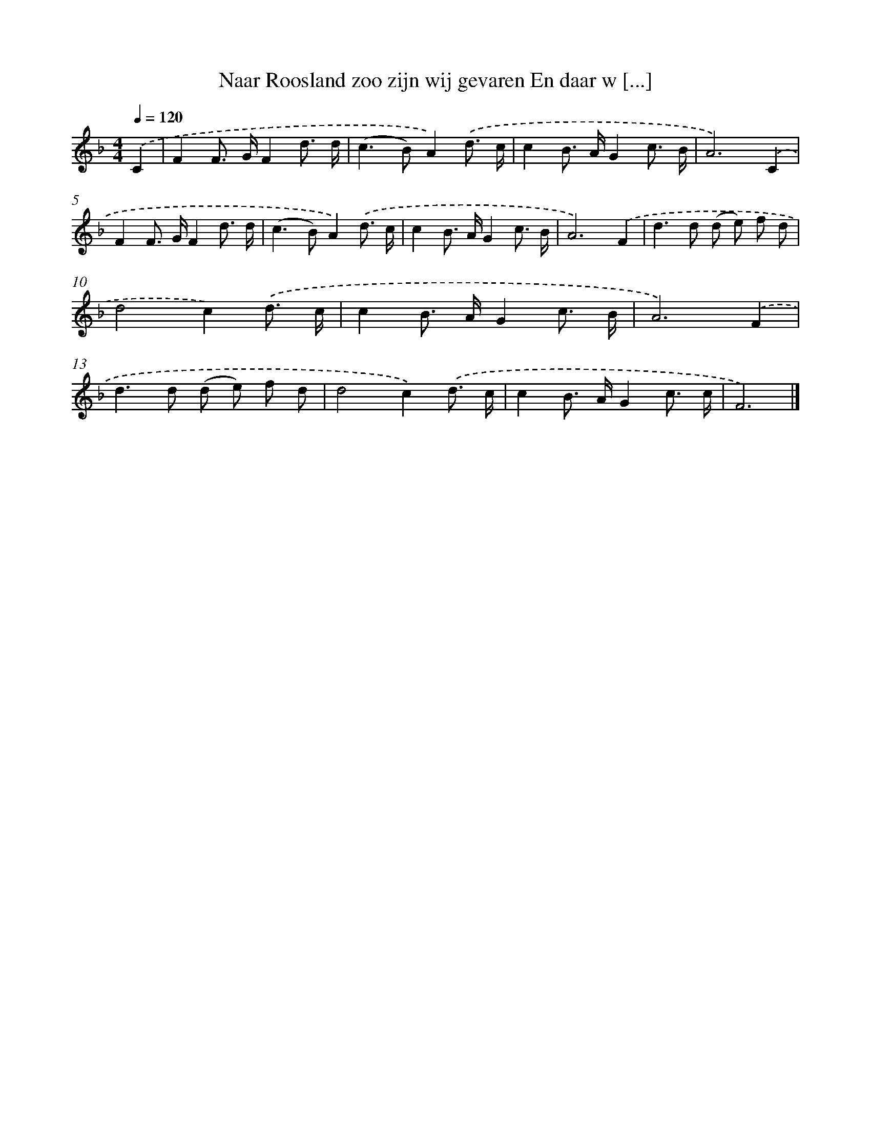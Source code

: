 X: 5205
T: Naar Roosland zoo zijn wij gevaren En daar w [...]
%%abc-version 2.0
%%abcx-abcm2ps-target-version 5.9.1 (29 Sep 2008)
%%abc-creator hum2abc beta
%%abcx-conversion-date 2018/11/01 14:36:16
%%humdrum-veritas 4251588281
%%humdrum-veritas-data 1534121670
%%continueall 1
%%barnumbers 0
L: 1/8
M: 4/4
Q: 1/4=120
K: F clef=treble
.('C2 [I:setbarnb 1]|
F2F> GF2d3/ d/ |
(c2>B2)A2).('d3/ c/ |
c2B> AG2c3/ B/ |
A6).('C2 |
F2F> GF2d3/ d/ |
(c2>B2)A2).('d3/ c/ |
c2B> AG2c3/ B/ |
A6).('F2 |
d2>d2 (d e) f d |
d4c2).('d3/ c/ |
c2B> AG2c3/ B/ |
A6).('F2 |
d2>d2 (d e) f d |
d4c2).('d3/ c/ |
c2B> AG2c3/ c/ |
F6) |]
